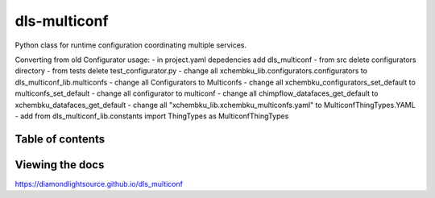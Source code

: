 ===========================
dls-multiconf
===========================

Python class for runtime configuration coordinating multiple services.


Converting from old Configurator usage:
- in project.yaml depedencies add dls_multiconf
- from src delete configurators directory
- from tests delete test_configurator.py
- change all xchembku_lib.configurators.configurators to dls_multiconf_lib.multiconfs
- change all Configurators to Multiconfs
- change all xchembku_configurators_set_default to multiconfs_set_default
- change all configurator to multiconf
- change all chimpflow_datafaces_get_default to xchembku_datafaces_get_default
- change all "xchembku_lib.xchembku_multiconfs.yaml" to MulticonfThingTypes.YAML
- add from dls_multiconf_lib.constants import ThingTypes as MulticonfThingTypes

---------------------------
Table of contents
---------------------------

..
    Anything below this line is used only when viewing README.rst on Gitlab.
    It will be ingored when included in index.rst

---------------------------
Viewing the docs
---------------------------

https://diamondlightsource.github.io/dls_multiconf
